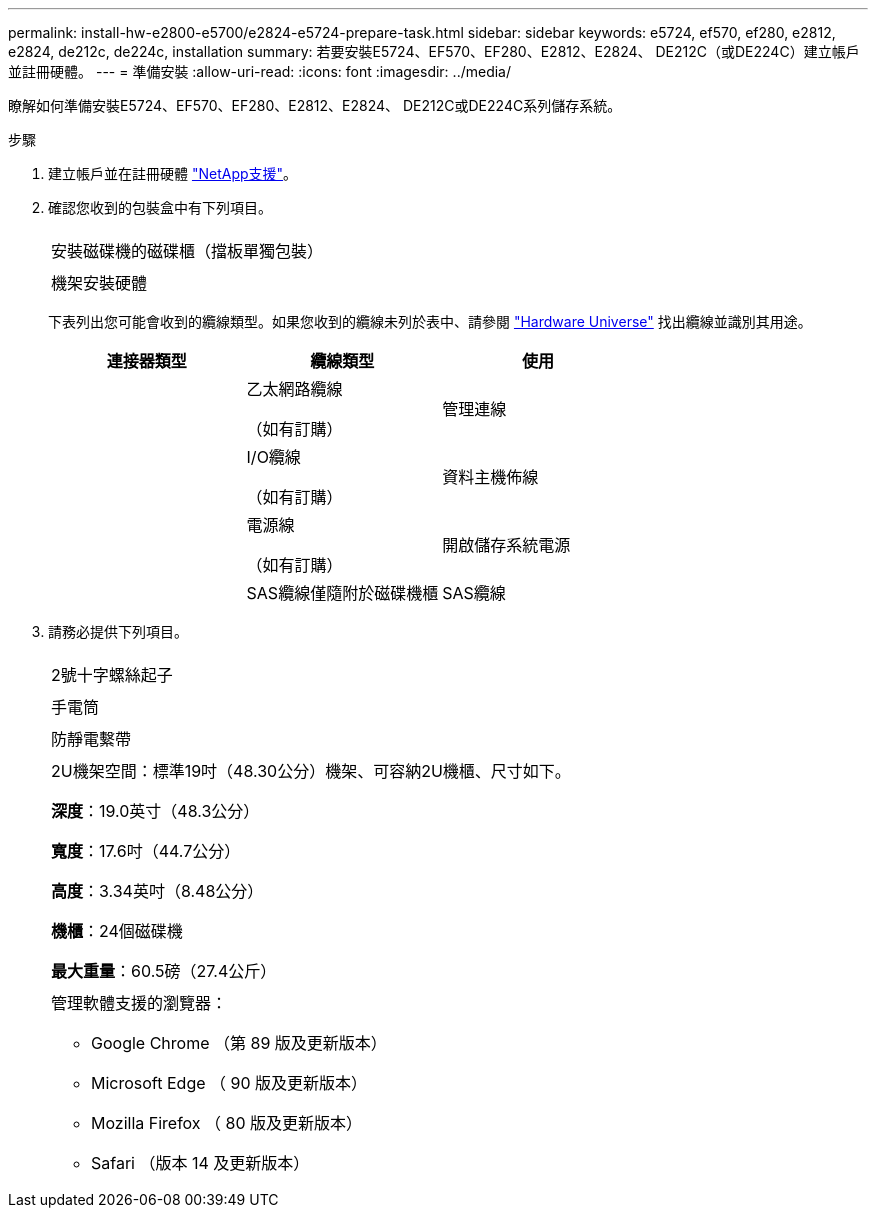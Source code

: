 ---
permalink: install-hw-e2800-e5700/e2824-e5724-prepare-task.html 
sidebar: sidebar 
keywords: e5724, ef570, ef280, e2812, e2824, de212c, de224c, installation 
summary: 若要安裝E5724、EF570、EF280、E2812、E2824、 DE212C（或DE224C）建立帳戶並註冊硬體。 
---
= 準備安裝
:allow-uri-read: 
:icons: font
:imagesdir: ../media/


[role="lead"]
瞭解如何準備安裝E5724、EF570、EF280、E2812、E2824、 DE212C或DE224C系列儲存系統。

.步驟
. 建立帳戶並在註冊硬體 http://mysupport.netapp.com/["NetApp支援"^]。
. 確認您收到的包裝盒中有下列項目。
+
|===


 a| 
image:../media/trafford_overview.png[""]
 a| 
安裝磁碟機的磁碟櫃（擋板單獨包裝）



 a| 
image:../media/superrails_inst-hw-e2800-e5700.png[""]
 a| 
機架安裝硬體

|===
+
下表列出您可能會收到的纜線類型。如果您收到的纜線未列於表中、請參閱 https://hwu.netapp.com/["Hardware Universe"^] 找出纜線並識別其用途。

+
|===
| 連接器類型 | 纜線類型 | 使用 


 a| 
image:../media/cable_ethernet_inst-hw-e2800-e5700.png[""]
 a| 
乙太網路纜線

（如有訂購）
 a| 
管理連線



 a| 
image:../media/cable_io_inst-hw-e2800-e5700.png[""]
 a| 
I/O纜線

（如有訂購）
 a| 
資料主機佈線



 a| 
image:../media/cable_power_inst-hw-e2800-e5700.png[""]
 a| 
電源線

（如有訂購）
 a| 
開啟儲存系統電源



 a| 
image:../media/sas_cable.png[""]
 a| 
SAS纜線僅隨附於磁碟機櫃
 a| 
SAS纜線

|===
. 請務必提供下列項目。
+
|===


 a| 
image:../media/screwdriver_inst-hw-e2800-e5700.png[""]
 a| 
2號十字螺絲起子



 a| 
image:../media/flashlight_inst-hw-e2800-e5700.png[""]
 a| 
手電筒



 a| 
image:../media/wrist_strap_inst-hw-e2800-e5700.png[""]
 a| 
防靜電繫帶



 a| 
image:../media/2u_rackspace_inst-hw-e2800-e5700.png[""]
 a| 
2U機架空間：標準19吋（48.30公分）機架、可容納2U機櫃、尺寸如下。

*深度*：19.0英寸（48.3公分）

*寬度*：17.6吋（44.7公分）

*高度*：3.34英吋（8.48公分）

*機櫃*：24個磁碟機

*最大重量*：60.5磅（27.4公斤）



 a| 
image:../media/management_station_inst-hw-e2800-e5700_g60b3.png[""]
 a| 
管理軟體支援的瀏覽器：

** Google Chrome （第 89 版及更新版本）
** Microsoft Edge （ 90 版及更新版本）
** Mozilla Firefox （ 80 版及更新版本）
** Safari （版本 14 及更新版本）


|===

